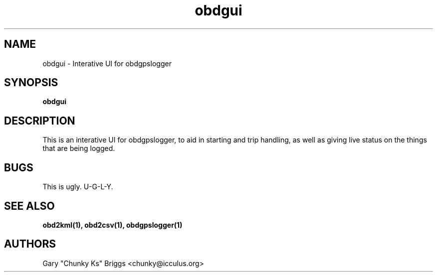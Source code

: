 .TH obdgui 1
.SH NAME
obdgui \- Interative UI for obdgpslogger

.SH SYNOPSIS
.B obdgui

.SH DESCRIPTION
.IX Header "DESCRIPTION"
This is an interative UI for obdgpslogger, to aid in starting and trip
handling, as well as giving live status on the things that are being
logged.

.SH BUGS
.IX Header "BUGS"
This is ugly. U-G-L-Y.

.SH SEE ALSO
.IX Header "SEE ALSO"
.BR "obd2kml(1), obd2csv(1), obdgpslogger(1)"

.SH AUTHORS
Gary "Chunky Ks" Briggs <chunky@icculus.org>

